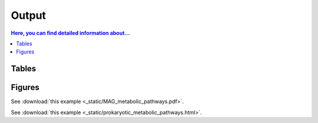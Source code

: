.. _output::
Output
======

.. contents:: Here, you can find detailed information about...
   :local:
   :backlinks: none

Tables
^^^^^^

Figures
^^^^^^

See :download:`this example <_static/MAG_metabolic_pathways.pdf>`.

See :download:`this example <_static/prokaryotic_metabolic_pathways.html>`.

